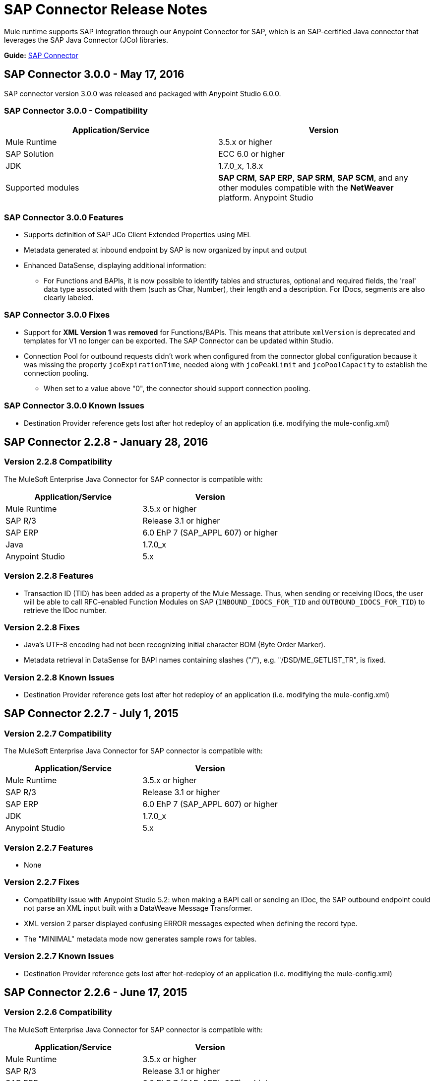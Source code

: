 = SAP Connector Release Notes
:keywords: java connector, jco, release notes, sap

Mule runtime supports SAP integration through our Anypoint Connector for SAP, which is an SAP-certified Java connector that leverages the SAP Java Connector (JCo) libraries.

*Guide:* link:/mule-user-guide/v/3.8/sap-connector[SAP Connector]
////
== Contents

.xref:sap-connector-228[SAP Connector 2.2.8 - January 28, 2016]
* xref:sap-connector-228-compatibility[Version 2.2.8 Compatibility]
* xref:sap-connector-228-features[Version 2.2.8 Features]
* xref:sap-connector-228-fixes[Version 2.2.8 Fixes]
* xref:sap-connector-228-known-issues[Version 2.2.8 Known Issues]

.xref:sap-connector-227[SAP Connector 2.2.7 - July 1, 2015]
* xref:sap-connector-227-compatibility[Version 2.2.7 Compatibility]
* xref:sap-connector-227-features[Version 2.2.7 Features]
* xref:sap-connector-227-fixes[Version 2.2.7 Fixes]
* xref:sap-connector-227-known-issues[Version 2.2.7 Known Issues]

.xref:sap-connector-226[SAP Connector 2.2.6 - June 17, 2015]
* xref:sap-connector-226-compatibility[Version 2.2.6 Compatibility]
* xref:sap-connector-226-features[Version 2.2.6 Features]
* xref:sap-connector-226-fixes[Version 2.2.6 Fixes]
* xref:sap-connector-226-known-issues[Version 2.2.6 Known Issues]

.xref:sap-connector-225[SAP Connector 2.2.5 - November 28, 2014]
* xref:sap-connector-225-compatibility[Version 2.2.5 Compatibility]
* xref:sap-connector-225-features[Version 2.2.5 Features]
* xref:sap-connector-225-fixes[Version 2.2.5 Fixes]
* xref:sap-connector-225-known-issues[Version 2.2.5 Known Issues]
////

[[sap-connector-300]]
== SAP Connector 3.0.0 - May 17, 2016

SAP connector version 3.0.0 was released and packaged with Anypoint Studio 6.0.0.


=== SAP Connector 3.0.0 - Compatibility

|===
|Application/Service|Version

|Mule Runtime|3.5.x or higher
|SAP Solution| ECC 6.0 or higher
|JDK|1.7.0_x, 1.8.x
|Supported modules|*SAP CRM*, *SAP ERP*, *SAP SRM*, *SAP SCM*, and any other modules compatible with the *NetWeaver* platform.
Anypoint Studio|5.x and higher
|===


=== SAP Connector 3.0.0 Features

* Supports definition of SAP JCo Client Extended Properties using MEL
* Metadata generated at inbound endpoint by SAP is now organized by input and output
* Enhanced DataSense, displaying additional information:
** For Functions and BAPIs, it is now possible to identify tables and structures, optional and required fields, the 'real' data type associated with them (such as Char, Number), their length and a description. For IDocs, segments are also clearly labeled.

=== SAP Connector 3.0.0 Fixes

* Support for *XML Version 1* was *removed* for Functions/BAPIs. This means that attribute `xmlVersion` is deprecated and templates for V1 no longer can be exported. The SAP Connector can be updated within  Studio.
* Connection Pool for outbound requests didn't work when configured from the connector global configuration because it was missing the property `jcoExpirationTime`, needed along with `jcoPeakLimit` and `jcoPoolCapacity` to establish the connection pooling.
** When set to a value above "0", the connector should support connection pooling.


=== SAP Connector 3.0.0 Known Issues

* Destination Provider reference gets lost after hot redeploy of an application (i.e. modifying the mule-config.xml)

[[sap-connector-228]]
== SAP Connector 2.2.8 - January 28, 2016

[[sap-connector-228-compatibility]]
=== Version 2.2.8 Compatibility

The MuleSoft Enterprise Java Connector for SAP connector is compatible with:

|===
|Application/Service|Version

|Mule Runtime|3.5.x or higher
|SAP R/3|Release 3.1 or higher
|SAP ERP|6.0 EhP 7 (SAP_APPL 607) or higher
|Java|1.7.0_x
|Anypoint Studio|5.x
|===

[[sap-connector-228-features]]
=== Version 2.2.8 Features

* Transaction ID (TID) has been added as a property of the Mule Message. Thus, when sending or receiving IDocs, the user will be able to call RFC-enabled Function Modules on SAP (`INBOUND_IDOCS_FOR_TID` and `OUTBOUND_IDOCS_FOR_TID`) to retrieve the IDoc number.

[[sap-connector-228-fixes]]
=== Version 2.2.8 Fixes

* Java's UTF-8 encoding had not been recognizing initial character BOM (Byte Order Marker).

* Metadata retrieval in DataSense for BAPI names containing slashes ("/"), e.g. "/DSD/ME_GETLIST_TR", is fixed.

[[sap-connector-228-known-issues]]
=== Version 2.2.8 Known Issues

* Destination Provider reference gets lost after hot redeploy of an application (i.e. modifying the mule-config.xml)

[[sap-connector-227]]
== SAP Connector 2.2.7 - July 1, 2015

[[sap-connector-227-compatibility]]
=== Version 2.2.7 Compatibility

The MuleSoft Enterprise Java Connector for SAP connector is compatible with:

|===
|Application/Service|Version

|Mule Runtime|3.5.x or higher
|SAP R/3|Release 3.1 or higher
|SAP ERP|6.0 EhP 7 (SAP_APPL 607) or higher
|JDK|1.7.0_x
|Anypoint Studio|5.x
|===

[[sap-connector-227-features]]
=== Version 2.2.7 Features

* None

[[sap-connector-227-fixes]]
=== Version 2.2.7 Fixes

* Compatibility issue with Anypoint Studio 5.2: when making a BAPI call or sending an IDoc, the SAP outbound endpoint could not parse an XML input built with a DataWeave Message Transformer.

* XML version 2 parser displayed confusing ERROR messages expected when defining the record type.

* The "MINIMAL" metadata mode now generates sample rows for tables.

[[sap-connector-227-known-issues]]
=== Version 2.2.7 Known Issues

* Destination Provider reference gets lost after hot-redeploy of an application (i.e. modifiying the mule-config.xml)

[[sap-connector-226]]
== SAP Connector 2.2.6 - June 17, 2015

[[sap-connector-226-compatibility]]
=== Version 2.2.6 Compatibility

The MuleSoft Enterprise Java Connector for SAP connector is compatible with:

|===
|Application/Service|Version

|Mule Runtime|3.5.x or higher
|SAP R/3|Release 3.1 or higher
|SAP ERP|6.0 EhP 7 (SAP_APPL 607) or higher
|Java|1.7.0_x
|Anypoint Studio|5.x
|===

[[sap-connector-226-features]]
=== Version 2.2.6 Features

* Added demo examples to public site, available for download at http://mulesoft.github.io/sap-transport/

* Extended multi-tenancy support to all the connection parameters (jcoAsHost, jcoUser, jcoLang, jcoClient, jcoPasswd & jcoSysnr) so that the connections can be defined dynamically in runtime. This way, the connector can now be used in real multi-tenant scenarios within Data Gateway.

* Set the correct mimeType for payload to each message created by the SAP Transport in order to be fully compatible with the new Data Framework.

[[sap-connector-226-fixes]]
=== Version 2.2.6 Fixes

* Operation timeout cannot be configured for SAP Inbound Endpoint.

* XML definition not removed from config file after deletion from Studio GUI.

* NullPointerException when using Scallable Node Controller (SNC) and the password attribute is null. The SNC connection mode uses digital certificates to execute the authentication and hence no username and password are required.

* Defective IDoc to XML conversion after upgrading to SAPJCo 3.0.13 and SAPidoc 3.0.12.

[[sap-connector-226-known-issues]]
=== Version 2.2.6 Known Issues

* Destination Provider reference gets lost after hot-redeploy of an application (i.e. modifiying the mule-config.xml)

[[sap-connector-225]]
== SAP Connector 2.2.5 - November 28, 2014

[[sap-connector-225-compatibility]]
=== Version 2.2.5 Compatibility
The MuleSoft Enterprise Java Connector for SAP connector is compatible with:

|===
|Application/Service|Version

|Mule Runtime|3.5.x or higher
|SAP R/3|Release 3.1 or higher
|SAP ERP|6.0 EhP 7 (SAP_APPL 607) or higher
|Java|1.7.0_x
|Anypoint Studio|5.x
|===

[[sap-connector-225-features]]
=== Version 2.2.5 Features

* Full-featured SAP Editor - SAP Editor includes more options to browse SAP objects (IDocs & Functions), display complete details of the selected SAP Object metadata (XML Template and/or XSD) and export the data to the desired directory. DataSense has also been improved in order to reload metadata whenever any of the following changes: SAP Object, Type (IDoc / Function), Output XMl, XML Version.

* Support for IDoc Extensions - Is is now possible to generate the metadata structure for a custom IDoc.

* Support for XML version 2 - It is set as the default XML version to configure a BAPI request.

* Improved DataSense metadata discovery - for SAP Objects, Type (IDoc/Function), Output XML and XML Version. It also provides better coverage of failure messages.

[[sap-connector-225-fixes]]
=== Version 2.2.5 Fixes

* Inbound endpoint support for qRFC doesn't work with IDocs.

* Nested BAPI structures cannot be parsed when trying to convert from XML to JCoFunction.

* When parsing a JCo response with empty tables using XML version 2, an empty row is attached to them.

* Failure to convert a BAPI result to XML.

* Object finder doesn't return inbound IDocs, only outbound.

* XML parsers cannot process IDocs or BAPIs with slash (/) character in their name.

* BAPI tables with name-less fields cannot be processed.

* Inbound endpoint fails in some Mule Cluster configurations.

* JCo library generates classloader leaks (only when JCo dependencies and the SAP connector lib are in the application lib directory and the latter is redeployed).

[[sap-connector-225-known-issues]]
=== Version 2.2.5 Known Issues

* Operation timeout cannot be configured for SAP Inbound Endpoint.

* Destination Provider reference gets lost after hot-redeploy of an application (i.e. modifiying the mule-config.xml)
